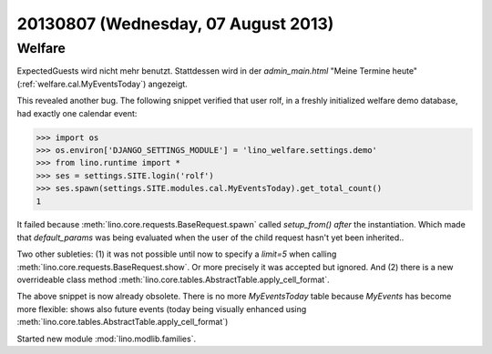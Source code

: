 ====================================
20130807 (Wednesday, 07 August 2013)
====================================

Welfare
-------

ExpectedGuests wird nicht mehr benutzt. Stattdessen 
wird 
in der `admin_main.html` 
"Meine Termine heute" (:ref:`welfare.cal.MyEventsToday`) 
angezeigt.

This revealed another bug. The following snippet verified that user 
rolf, in a freshly initialized welfare demo database, had exactly one 
calendar event:

>>> import os
>>> os.environ['DJANGO_SETTINGS_MODULE'] = 'lino_welfare.settings.demo'
>>> from lino.runtime import *
>>> ses = settings.SITE.login('rolf')
>>> ses.spawn(settings.SITE.modules.cal.MyEventsToday).get_total_count()
1

It failed because :meth:`lino.core.requests.BaseRequest.spawn` 
called `setup_from()` *after* the instantiation. 
Which made that `default_params` was being evaluated when the user 
of the child request hasn't yet been inherited.. 

Two other subleties: 
(1) it was not possible until now to specify 
a `limit=5` when calling :meth:`lino.core.requests.BaseRequest.show`.
Or more precisely it was accepted but ignored.
And (2) there is a new overrideable class method 
:meth:`lino.core.tables.AbstractTable.apply_cell_format`.

The above snippet is now already obsolete. There is no more 
`MyEventsToday` table because `MyEvents` has become more flexible: 
shows also future events (today being visually enhanced using 
:meth:`lino.core.tables.AbstractTable.apply_cell_format`)


Started new module :mod:`lino.modlib.families`. 
